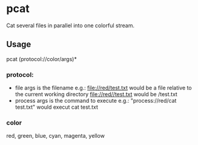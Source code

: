 * pcat

Cat several files in parallel into one colorful stream.

** Usage
pcat (protocol://color/args)*

*** protocol:
- file
  args is the filename
  e.g.:
    file://red/test.txt would be a file relative to the current working directory 
    file://red//test.txt would be /test.txt
- process
    args is the command to execute
    e.g.:
      "process://red/cat test.txt" would execut cat test.txt

*** color
  red, green, blue, cyan, magenta, yellow

